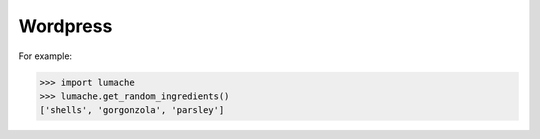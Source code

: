 Wordpress
=====

For example:

>>> import lumache
>>> lumache.get_random_ingredients()
['shells', 'gorgonzola', 'parsley']

